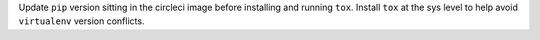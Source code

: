 Update ``pip`` version sitting in the circleci image before installing and running ``tox``. Install ``tox`` at the sys level to help avoid ``virtualenv`` version conflicts.
